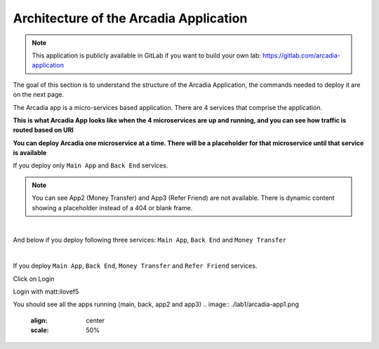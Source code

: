 Architecture of the Arcadia Application
#######################################

.. note:: This application is publicly available in GitLab if you want to build your own lab: https://gitlab.com/arcadia-application

The goal of this section is to understand the structure of the Arcadia Application, the commands needed to deploy it are on the next page.

The Arcadia app is a micro-services based application. There are 4 services that comprise the application.


**This is what Arcadia App looks like when the 4 microservices are up and running, and you can see how traffic is routed based on URI**

.. image:: ./lab1/arcadia-api.png
   :alt: arcadia api
   :align: center
   :scale: 50%

**You can deploy Arcadia one microservice at a time. There will be a placeholder for that microservice until that service is available**

If you deploy only ``Main App`` and ``Back End`` services.

.. image:: ./lab1/MainApp.png
   :align: center
   :scale: 50%

.. note:: You can see App2 (Money Transfer) and App3 (Refer Friend) are not available. There is dynamic content showing a placeholder instead of a 404 or blank frame.

|

And below if you deploy following three services: ``Main App``, ``Back End`` and ``Money Transfer``

.. image:: ./lab1/app2.png
   :align: center
   :scale: 50%

|

If you deploy ``Main App``, ``Back End``, ``Money Transfer`` and ``Refer Friend`` services.

.. image:: ./lab1/app3.png
   :align: center
   :scale: 50%


Click on Login

Login with matt:ilovef5

You should see all the apps running (main, back, app2 and app3)
.. image:: ./lab1/arcadia-app1.png
   :align: center
   :scale: 50%
